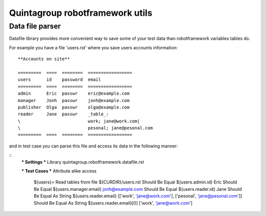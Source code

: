 Quintagroup robotframework utils
=====================================

Data file parser
----------------

Datafile library provides more convenient way to save some of your test
data than robotframework variables tables do.


For example you have a file 'users.rst' where you save users accounts information:

::

    **Accounts on site**

    =========  ====  ========  =================
    users      id    password  email
    =========  ====  ========  =================
    admin      Eric  passwr    eric@example.com
    manager    Jonh  passwr    jonh@example.com
    publisher  Olga  passwr    olga@example.com
    reader     Jane  passwr    _table_:
    \                          work; jane@work.com|
    \                          pesonal; jane@pesonal.com
    =========  ====  ========  =================




and in test case you can parse this file and access its data in the following manner:

::
    *** Settings ***
    Library         quintagroup.robotframework.datafile.rst

    *** Test Cases ***
    Attribute alike access
        ${users}=  Read tables from file  ${CURDIR}/users.rst
        Should Be Equal  ${users.admin.id}  Eric
        Should Be Equal  ${users.manager.email}  jonh@example.com
        Should Be Equal  ${users.reader.id}  Jane
        Should Be Equal As String  ${users.reader.email}  [['work', 'jane@work.com'], ['pesonal', 'jane@pesonal.com']]
        Should Be Equal As String  ${users.reader.email}[0]  ['work', 'jane@work.com']

